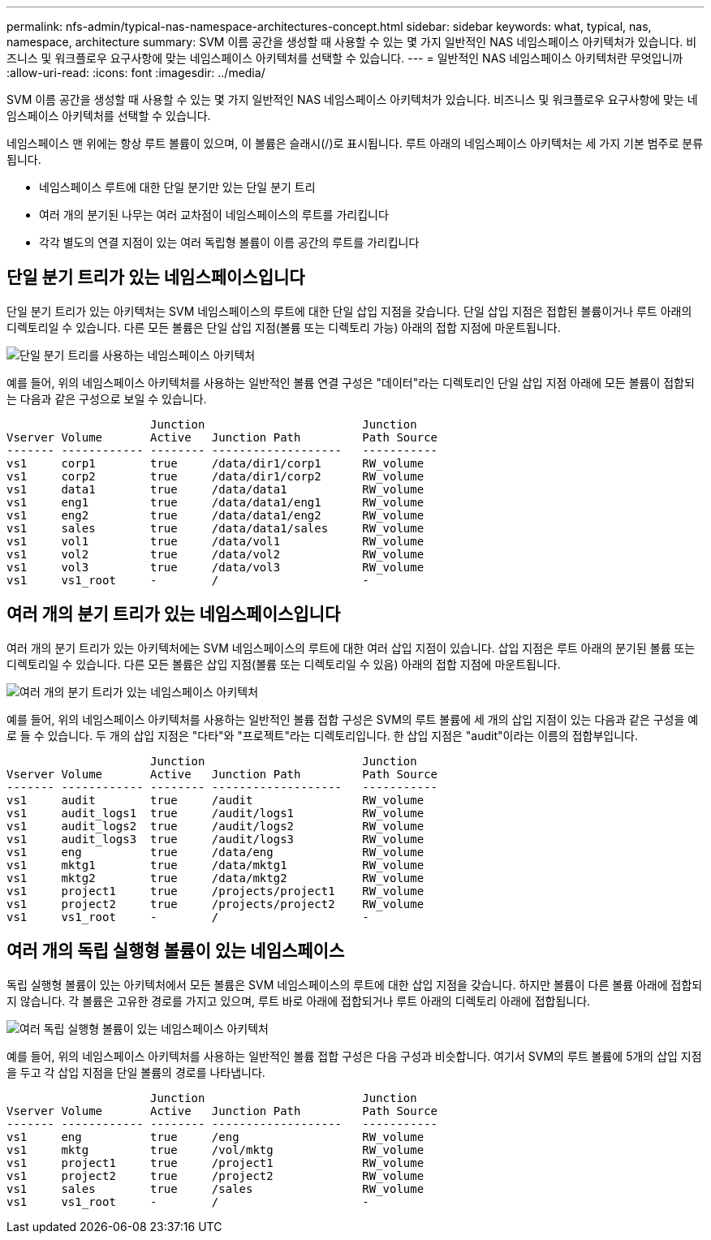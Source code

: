 ---
permalink: nfs-admin/typical-nas-namespace-architectures-concept.html 
sidebar: sidebar 
keywords: what, typical, nas, namespace, architecture 
summary: SVM 이름 공간을 생성할 때 사용할 수 있는 몇 가지 일반적인 NAS 네임스페이스 아키텍처가 있습니다. 비즈니스 및 워크플로우 요구사항에 맞는 네임스페이스 아키텍처를 선택할 수 있습니다. 
---
= 일반적인 NAS 네임스페이스 아키텍처란 무엇입니까
:allow-uri-read: 
:icons: font
:imagesdir: ../media/


[role="lead"]
SVM 이름 공간을 생성할 때 사용할 수 있는 몇 가지 일반적인 NAS 네임스페이스 아키텍처가 있습니다. 비즈니스 및 워크플로우 요구사항에 맞는 네임스페이스 아키텍처를 선택할 수 있습니다.

네임스페이스 맨 위에는 항상 루트 볼륨이 있으며, 이 볼륨은 슬래시(/)로 표시됩니다. 루트 아래의 네임스페이스 아키텍처는 세 가지 기본 범주로 분류됩니다.

* 네임스페이스 루트에 대한 단일 분기만 있는 단일 분기 트리
* 여러 개의 분기된 나무는 여러 교차점이 네임스페이스의 루트를 가리킵니다
* 각각 별도의 연결 지점이 있는 여러 독립형 볼륨이 이름 공간의 루트를 가리킵니다




== 단일 분기 트리가 있는 네임스페이스입니다

단일 분기 트리가 있는 아키텍처는 SVM 네임스페이스의 루트에 대한 단일 삽입 지점을 갖습니다. 단일 삽입 지점은 접합된 볼륨이거나 루트 아래의 디렉토리일 수 있습니다. 다른 모든 볼륨은 단일 삽입 지점(볼륨 또는 디렉토리 가능) 아래의 접합 지점에 마운트됩니다.

image::../media/namespace-architecture-with-single-branched-tree.gif[단일 분기 트리를 사용하는 네임스페이스 아키텍처]

예를 들어, 위의 네임스페이스 아키텍처를 사용하는 일반적인 볼륨 연결 구성은 "데이터"라는 디렉토리인 단일 삽입 지점 아래에 모든 볼륨이 접합되는 다음과 같은 구성으로 보일 수 있습니다.

[listing]
----

                     Junction                       Junction
Vserver Volume       Active   Junction Path         Path Source
------- ------------ -------- -------------------   -----------
vs1     corp1        true     /data/dir1/corp1      RW_volume
vs1     corp2        true     /data/dir1/corp2      RW_volume
vs1     data1        true     /data/data1           RW_volume
vs1     eng1         true     /data/data1/eng1      RW_volume
vs1     eng2         true     /data/data1/eng2      RW_volume
vs1     sales        true     /data/data1/sales     RW_volume
vs1     vol1         true     /data/vol1            RW_volume
vs1     vol2         true     /data/vol2            RW_volume
vs1     vol3         true     /data/vol3            RW_volume
vs1     vs1_root     -        /                     -
----


== 여러 개의 분기 트리가 있는 네임스페이스입니다

여러 개의 분기 트리가 있는 아키텍처에는 SVM 네임스페이스의 루트에 대한 여러 삽입 지점이 있습니다. 삽입 지점은 루트 아래의 분기된 볼륨 또는 디렉토리일 수 있습니다. 다른 모든 볼륨은 삽입 지점(볼륨 또는 디렉토리일 수 있음) 아래의 접합 지점에 마운트됩니다.

image::../media/namespace-architecture-with-multiple-branched-trees.png[여러 개의 분기 트리가 있는 네임스페이스 아키텍처]

예를 들어, 위의 네임스페이스 아키텍처를 사용하는 일반적인 볼륨 접합 구성은 SVM의 루트 볼륨에 세 개의 삽입 지점이 있는 다음과 같은 구성을 예로 들 수 있습니다. 두 개의 삽입 지점은 "다타"와 "프로젝트"라는 디렉토리입니다. 한 삽입 지점은 "audit"이라는 이름의 접합부입니다.

[listing]
----

                     Junction                       Junction
Vserver Volume       Active   Junction Path         Path Source
------- ------------ -------- -------------------   -----------
vs1     audit        true     /audit                RW_volume
vs1     audit_logs1  true     /audit/logs1          RW_volume
vs1     audit_logs2  true     /audit/logs2          RW_volume
vs1     audit_logs3  true     /audit/logs3          RW_volume
vs1     eng          true     /data/eng             RW_volume
vs1     mktg1        true     /data/mktg1           RW_volume
vs1     mktg2        true     /data/mktg2           RW_volume
vs1     project1     true     /projects/project1    RW_volume
vs1     project2     true     /projects/project2    RW_volume
vs1     vs1_root     -        /                     -
----


== 여러 개의 독립 실행형 볼륨이 있는 네임스페이스

독립 실행형 볼륨이 있는 아키텍처에서 모든 볼륨은 SVM 네임스페이스의 루트에 대한 삽입 지점을 갖습니다. 하지만 볼륨이 다른 볼륨 아래에 접합되지 않습니다. 각 볼륨은 고유한 경로를 가지고 있으며, 루트 바로 아래에 접합되거나 루트 아래의 디렉토리 아래에 접합됩니다.

image::../media/namespace-architecture-with-multiple-standalone-volumes.gif[여러 독립 실행형 볼륨이 있는 네임스페이스 아키텍처]

예를 들어, 위의 네임스페이스 아키텍처를 사용하는 일반적인 볼륨 접합 구성은 다음 구성과 비슷합니다. 여기서 SVM의 루트 볼륨에 5개의 삽입 지점을 두고 각 삽입 지점을 단일 볼륨의 경로를 나타냅니다.

[listing]
----

                     Junction                       Junction
Vserver Volume       Active   Junction Path         Path Source
------- ------------ -------- -------------------   -----------
vs1     eng          true     /eng                  RW_volume
vs1     mktg         true     /vol/mktg             RW_volume
vs1     project1     true     /project1             RW_volume
vs1     project2     true     /project2             RW_volume
vs1     sales        true     /sales                RW_volume
vs1     vs1_root     -        /                     -
----